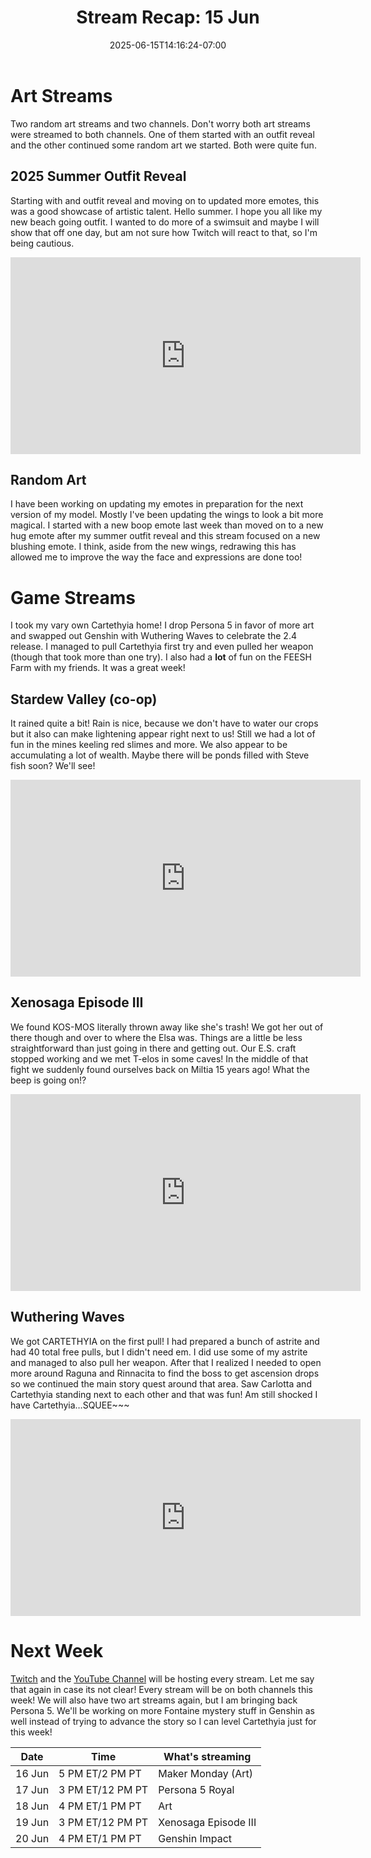 #+TITLE: Stream Recap: 15 Jun
#+DATE: 2025-06-15T14:16:24-07:00
#+DRAFT: false
#+DESCRIPTION:
#+TAGS[]: stream recap news
#+KEYWORDS[]:
#+SLUG:
#+SUMMARY: Transforming back into mostly an art streamer, slowly. We had an outfit reveal this week, but I also did some random art then and I did some more random art the next day. This left only three days for game streams, but I think that's okay. I like the art streams and, we did get our paws on Cartethyia!!

* Art Streams
Two random art streams and two channels. Don't worry both art streams were streamed to both channels. One of them started with an outfit reveal and the other continued some random art we started. Both were quite fun.
** 2025 Summer Outfit Reveal
Starting with and outfit reveal and moving on to updated more emotes, this was a good showcase of artistic talent. Hello summer. I hope you all like my new beach going outfit. I wanted to do more of a swimsuit and maybe I will show that off one day, but am not sure how Twitch will react to that, so I'm being cautious.
#+begin_export html
<iframe width="560" height="315" src="https://www.youtube.com/embed/5Y6_NQyDC0M?si=UtjIm6kTLWH-izK0" title="YouTube video player" frameborder="0" allow="accelerometer; autoplay; clipboard-write; encrypted-media; gyroscope; picture-in-picture; web-share" referrerpolicy="strict-origin-when-cross-origin" allowfullscreen></iframe>
#+end_export
** Random Art
I have been working on updating my emotes in preparation for the next version of my model. Mostly I've been updating the wings to look a bit more magical. I started with a new boop emote last week than moved on to a new hug emote after my summer outfit reveal and this stream focused on a new blushing emote. I think, aside from the new wings, redrawing this has allowed me to improve the way the face and expressions are done too!
* Game Streams
I took my vary own Cartethyia home! I drop Persona 5 in favor of more art and swapped out Genshin with Wuthering Waves to celebrate the 2.4 release. I managed to pull Cartethyia first try and even pulled her weapon (though that took more than one try). I also had a *lot* of fun on the FEESH Farm with my friends. It was a great week!
** Stardew Valley (co-op)
It rained quite a bit! Rain is nice, because we don't have to water our crops but it also can make lightening appear right next to us! Still we had a lot of fun in the mines keeling red slimes and more. We also appear to be accumulating a lot of wealth. Maybe there will be ponds filled with Steve fish soon? We'll see!
#+begin_export html
<iframe width="560" height="315" src="https://www.youtube.com/embed/AvBMe5jYNM0?si=PkbXC7f1ZLgR01Q7" title="YouTube video player" frameborder="0" allow="accelerometer; autoplay; clipboard-write; encrypted-media; gyroscope; picture-in-picture; web-share" referrerpolicy="strict-origin-when-cross-origin" allowfullscreen></iframe>
#+end_export
** Xenosaga Episode III
We found KOS-MOS literally thrown away like she's trash! We got her out of there though and over to where the Elsa was. Things are a little be less straightforward than just going in there and getting out. Our E.S. craft stopped working and we met T-elos in some caves! In the middle of that fight we suddenly found ourselves back on Miltia 15 years ago! What the beep is going on!?
#+begin_export html
<iframe width="560" height="315" src="https://www.youtube.com/embed/CXb1zwOCNpo?si=0i2NvxoEjtlAZH-L" title="YouTube video player" frameborder="0" allow="accelerometer; autoplay; clipboard-write; encrypted-media; gyroscope; picture-in-picture; web-share" referrerpolicy="strict-origin-when-cross-origin" allowfullscreen></iframe>
#+end_export
** Wuthering Waves
We got CARTETHYIA on the first pull! I had prepared a bunch of astrite and had 40 total free pulls, but I didn't need em. I did use some of my astrite and managed to also pull her weapon. After that I realized I needed to open more around Raguna and Rinnacita to find the boss to get ascension drops so we continued the main story quest around that area. Saw Carlotta and Cartethyia standing next to each other and that was fun! Am still shocked I have Cartethyia...SQUEE~~~
#+begin_export html
<iframe width="560" height="315" src="https://www.youtube.com/embed/8IwIPA2GM6M?si=G-3W-OsCkbIMJP7p" title="YouTube video player" frameborder="0" allow="accelerometer; autoplay; clipboard-write; encrypted-media; gyroscope; picture-in-picture; web-share" referrerpolicy="strict-origin-when-cross-origin" allowfullscreen></iframe>
#+end_export
* Next Week
[[https://www.twitch.tv/yayoi_chi][Twitch]] and the [[https://www.youtube.com/@yayoi-chi][YouTube Channel]] will be hosting every stream. Let me say that again in case its not clear! Every stream will be on both channels this week! We will also have two art streams again, but I am bringing back Persona 5. We'll be working on more Fontaine mystery stuff in Genshin as well instead of trying to advance the story so I can level Cartethyia just for this week!
#+attr_html: :align center :width 100% :title Next week's Schedule :alt Next week's schedule (see the table below)!
[[/~yayoi/images/schedules/2025/16Jun.png]]
| Date   | Time             | What's streaming     |
|--------+------------------+----------------------|
| 16 Jun | 5 PM ET/2 PM PT  | Maker Monday (Art)   |
| 17 Jun | 3 PM ET/12 PM PT | Persona 5 Royal      |
| 18 Jun | 4 PM ET/1 PM PT  | Art                  |
| 19 Jun | 3 PM ET/12 PM PT | Xenosaga Episode III |
| 20 Jun | 4 PM ET/1 PM PT  | Genshin Impact       |
